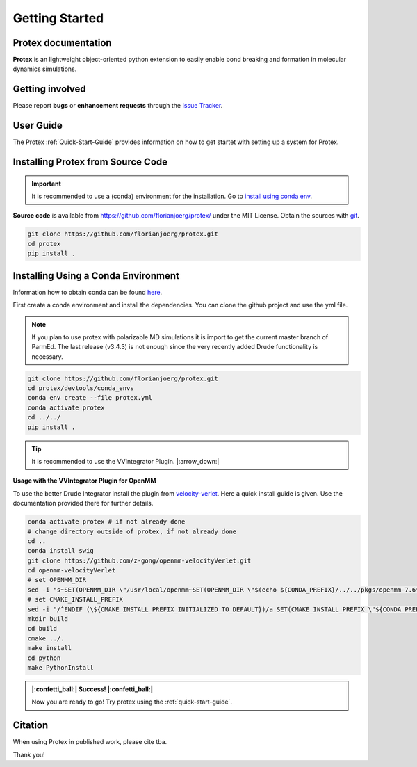 Getting Started
===============

Protex documentation
--------------------


**Protex** is an lightweight object-oriented python
extension to easily enable bond breaking and formation in molecular
dynamics simulations. 

Getting involved
----------------

Please report **bugs** or **enhancement requests** through the `Issue
Tracker`_.

.. _Issue Tracker: https://github.com/florianjoerg/protex/issues


User Guide
----------

The Protex :ref:`Quick-Start-Guide` provides information on how to
get startet with setting up a system for Protex.

.. _installation-instructions:

Installing Protex from Source Code
----------------------------------

.. Important:: 
    It is recommended to use a (conda) environment for the installation. Go to `install using conda env`_.

**Source code** is available from
https://github.com/florianjoerg/protex/ under the MIT License.
Obtain the sources with `git`_.

.. code-block:: bash

   git clone https://github.com/florianjoerg/protex.git
   cd protex
   pip install .

.. _git: https://git-scm.com/

.. _install using conda env:

Installing Using a Conda Environment
-------------------------------

Information how to obtain conda can be found `here <https://docs.conda.io/projects/conda/en/latest/>`_.

First create a conda environment and install the dependencies. You can clone the github project and use the yml file. 

.. Note::
   If you plan to use protex with polarizable MD simulations it is import to get the current master branch of ParmEd.
   The last release (v3.4.3) is not enough since the very recently added Drude functionality is necessary.

.. code-block:: bash

   git clone https://github.com/florianjoerg/protex.git
   cd protex/devtools/conda_envs
   conda env create --file protex.yml
   conda activate protex
   cd ../../
   pip install .

.. Tip::

   It is recommended to use the VVIntegrator Plugin. |:arrow_down:|

**Usage with the VVIntegrator Plugin for OpenMM**

To use the better Drude Integrator install the plugin from `velocity-verlet <https://github.com/z-gong/openmm-velocityVerlet>`_.
Here a quick install guide is given. Use the documentation provided there for further details.

.. code-block:: bash

   conda activate protex # if not already done
   # change directory outside of protex, if not already done
   cd ..
   conda install swig
   git clone https://github.com/z-gong/openmm-velocityVerlet.git
   cd openmm-velocityVerlet
   # set OPENMM_DIR
   sed -i "s~SET(OPENMM_DIR \"/usr/local/openmm~SET(OPENMM_DIR \"$(echo ${CONDA_PREFIX}/../../pkgs/openmm-7.6*/)~" CMakeLists.txt
   # set CMAKE_INSTALL_PREFIX
   sed -i "/^ENDIF (\${CMAKE_INSTALL_PREFIX_INITIALIZED_TO_DEFAULT})/a SET(CMAKE_INSTALL_PREFIX \"${CONDA_PREFIX}\" CACHE PATH \"Where to install the plugin\" FORCE)" CMakeLists.txt
   mkdir build
   cd build
   cmake ../.
   make install
   cd python
   make PythonInstall

.. admonition:: |:confetti_ball:| Success! |:confetti_ball:|
   :class: successstyle

   Now you are ready to go! Try protex using the :ref:`quick-start-guide`.

Citation
--------

When using Protex in published work, please cite
tba.

Thank you!

